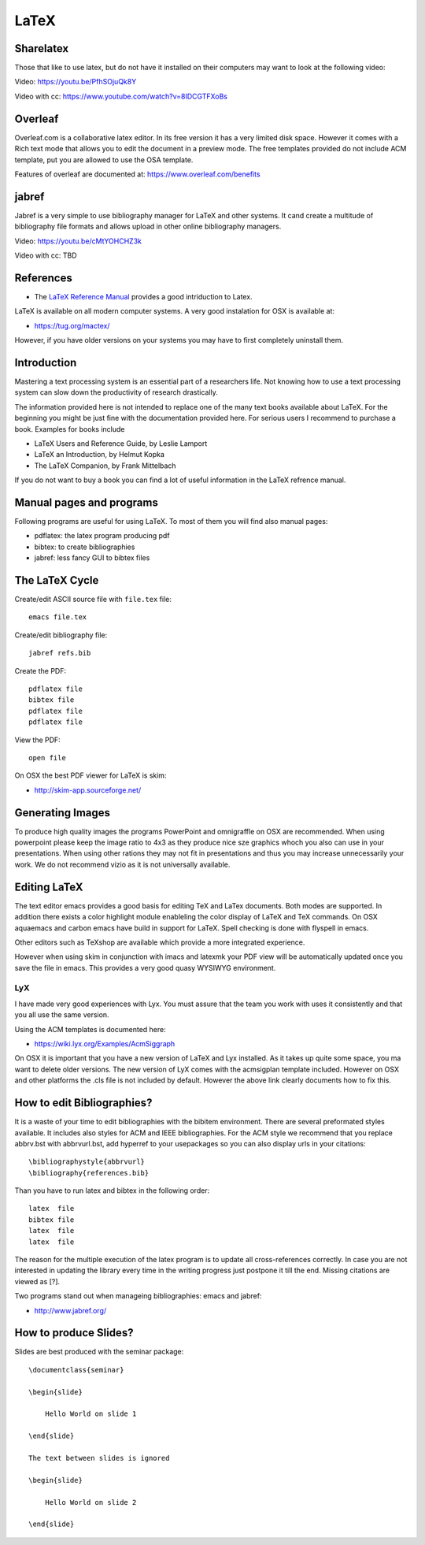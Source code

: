 LaTeX
=====

.. _sharelatex:

Sharelatex
----------------------------------------------------------------------

Those that like to use latex, but do not have it installed on their
computers may want to look at the following video: 

Video: https://youtu.be/PfhSOjuQk8Y

Video with cc: https://www.youtube.com/watch?v=8IDCGTFXoBs

Overleaf
----------------------------------------------------------------------

Overleaf.com is a collaborative latex editor. In its free version it
has a very limited disk space. However it comes with a Rich text mode
that allows you to edit the document in a preview mode. The free templates
provided do not include ACM template, put you are allowed to use the
OSA template.

Features of overleaf are documented at: https://www.overleaf.com/benefits


jabref
----------------------------------------------------------------------

Jabref is a very simple to use bibliography manager for LaTeX and
other systems. It cand create a multitude of bibliography file formats
and allows upload in other online bibliography managers.

Video: https://youtu.be/cMtYOHCHZ3k

Video with cc: TBD


References
----------

-  The `LaTeX Reference
   Manual <http://texdoc.net/texmf-dist/doc/latex/latex2e-help-texinfo/latex2e.pdf>`__
   provides a good intriduction to Latex.

LaTeX is available on all modern computer systems. A very good
instalation for OSX is available at:

-  https://tug.org/mactex/

However, if you have older versions on your systems you may have to
first completely uninstall them.

Introduction
------------

Mastering a text processing system is an essential part of a researchers
life. Not knowing how to use a text processing system can slow down the
productivity of research drastically.

The information provided here is not intended to replace one of the many
text books available about LaTeX. For the beginning you might be just
fine with the documentation provided here. For serious users I recommend
to purchase a book. Examples for books include

-  LaTeX Users and Reference Guide, by Leslie Lamport
-  LaTeX an Introduction, by Helmut Kopka
-  The LaTeX Companion, by Frank Mittelbach

If you do not want to buy a book you can find a lot of useful
information in the LaTeX refrence manual.

Manual pages and programs
-------------------------

Following programs are useful for using LaTeX. To most of them you will
find also manual pages:

-  pdflatex: the latex program producing pdf
-  bibtex: to create bibliographies
-  jabref: less fancy GUI to bibtex files

The LaTeX Cycle
---------------

Create/edit ASCII source file with ``file.tex`` file:

::

    emacs file.tex 

Create/edit bibliography file:

::

    jabref refs.bib

Create the PDF:

::

    pdflatex file
    bibtex file 
    pdflatex file
    pdflatex file

View the PDF:

::

    open file

On OSX the best PDF viewer for LaTeX is skim:

-  http://skim-app.sourceforge.net/

Generating Images
-----------------

To produce high quality images the programs PowerPoint and omnigraffle
on OSX are recommended. When using powerpoint please keep the image
ratio to 4x3 as they produce nice sze graphics whoch you also can use in
your presentations. When using other rations they may not fit in
presentations and thus you may increase unnecessarily your work. We do
not recommend vizio as it is not universally available.

Editing LaTeX
-------------

The text editor emacs provides a good basis for editing TeX and LaTex
documents. Both modes are supported. In addition there exists a color
highlight module enableling the color display of LaTeX and TeX commands.
On OSX aquaemacs and carbon emacs have build in support for LaTeX. Spell
checking is done with flyspell in emacs.

Other editors such as TeXshop are available which provide a more
integrated experience.

However when using skim in conjunction with imacs and latexmk your PDF
view will be automatically updated once you save the file in emacs. This
provides a very good quasy WYSIWYG environment.

LyX
~~~

I have made very good experiences with Lyx. You must assure that the
team you work with uses it consistently and that you all use the same version.

Using the ACM templates is documented here:

* https://wiki.lyx.org/Examples/AcmSiggraph

On OSX it is important that you have a new version of LaTeX and Lyx
installed. As it takes up quite some space, you ma want to delete
older versions. The new version of LyX comes with the acmsigplan
template included. However on OSX and other platforms the .cls file is
not included by default. However the above link clearly documents how
to fix this.


How to edit Bibliographies?
---------------------------

It is a waste of your time to edit bibliographies with the bibitem
environment. There are several preformated styles available. It includes
also styles for ACM and IEEE bibliographies. For the ACM style we
recommend that you replace abbrv.bst with abbrvurl.bst, add hyperref to
your usepackages so you can also display urls in your citations:

::

    \bibliographystyle{abbrvurl}
    \bibliography{references.bib}

Than you have to run latex and bibtex in the following order:

::

    latex  file
    bibtex file
    latex  file
    latex  file

The reason for the multiple execution of the latex program is to update
all cross-references correctly. In case you are not interested in
updating the library every time in the writing progress just postpone it
till the end. Missing citations are viewed as [?].

Two programs stand out when manageing bibliographies: emacs and jabref:

-  http://www.jabref.org/

How to produce Slides?
----------------------

Slides are best produced with the seminar package:

::

    \documentclass{seminar}

    \begin{slide}

        Hello World on slide 1

    \end{slide}

    The text between slides is ignored

    \begin{slide}

        Hello World on slide 2

    \end{slide}
